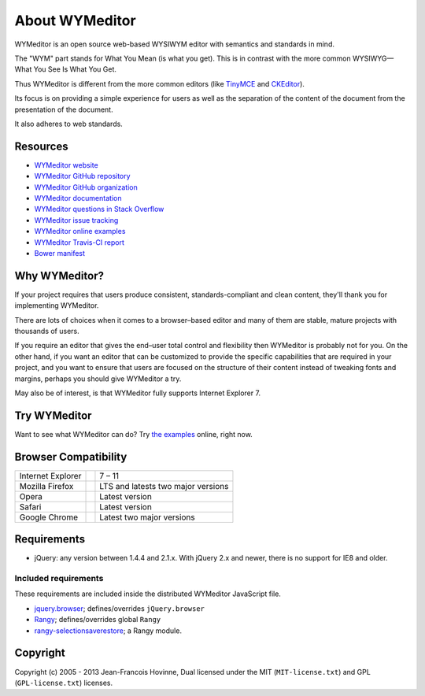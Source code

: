 ###############
About WYMeditor
###############

WYMeditor is an open source web-based WYSIWYM editor with semantics and
standards in mind.

The "WYM" part stands for What You Mean (is what you get).
This is in contrast with the more common WYSIWYG—What You See Is What You Get.

Thus WYMeditor is different from the more common editors
(like `TinyMCE`_ and `CKEditor`_).

Its focus is on providing a simple experience for users as well as
the separation of the content of the document from the presentation of the
document.

It also adheres to web standards.

*********
Resources
*********

* `WYMeditor website`_
* `WYMeditor GitHub repository`_
* `WYMeditor GitHub organization`_
* `WYMeditor documentation`_ |documentation badge|
* `WYMeditor questions in Stack Overflow`_
* `WYMeditor issue tracking`_
* `WYMeditor online examples`_
* `WYMeditor Travis-CI report`_ |Travis-CI badge|
* `Bower manifest`_ |Bower logo|

**************
Why WYMeditor?
**************

If your project requires that users produce consistent, standards-compliant and
clean content, they'll thank you for implementing WYMeditor.

There are lots of choices when it comes to a browser–based editor and many of
them are stable, mature projects with thousands of users.

If you require an editor that gives the end–user total control and flexibility
then WYMeditor is probably not for you. On the other hand, if you want an
editor that can be customized to provide the specific capabilities that are
required in your project, and you want to ensure that users are focused on the
structure of their content instead of tweaking fonts and margins, perhaps you
should give WYMeditor a try.

May also be of interest, is that WYMeditor fully supports Internet Explorer 7.

*************
Try WYMeditor
*************

Want to see what WYMeditor can do? Try `the examples`_ online, right now.

*********************
Browser Compatibility
*********************

+-------------------+----------------+------------------------------------+
| Internet Explorer | |IE logo|      | 7 – 11                             |
+-------------------+----------------+------------------------------------+
| Mozilla Firefox   | |Firefox logo| | LTS and latests two major versions |
+-------------------+----------------+------------------------------------+
| Opera             | |Opera logo|   | Latest version                     |
+-------------------+----------------+------------------------------------+
| Safari            | |Safari logo|  | Latest version                     |
+-------------------+----------------+------------------------------------+
| Google Chrome     | |Chrome logo|  | Latest two major versions          |
+-------------------+----------------+------------------------------------+

************
Requirements
************

* jQuery: any version between 1.4.4 and 2.1.x.
  With jQuery 2.x and newer, there is no support for IE8 and older.

Included requirements
=====================

These requirements are included inside the distributed WYMeditor JavaScript
file.

* `jquery.browser`_; defines/overrides ``jQuery.browser``
* `Rangy`_; defines/overrides global ``Rangy``
* `rangy-selectionsaverestore`_; a Rangy module.

*********
Copyright
*********

Copyright (c) 2005 - 2013 Jean-Francois Hovinne,
Dual licensed under the MIT (``MIT-license.txt``)
and GPL (``GPL-license.txt``) licenses.

.. _`TinyMCE`: http://www.tinymce.com/
.. _`CKEditor`: http://ckeditor.com/

.. _`WYMeditor website`: https://wymeditor.github.io/wymeditor/

.. _`WYMeditor GitHub repository`: https://github.com/wymeditor/wymeditor

.. _`WYMeditor GitHub organization`: https://github.com/wymeditor

.. _`WYMeditor documentation`: https://wymeditor.readthedocs.org/
.. |documentation badge| image:: https://readthedocs.org/projects/pip/badge/
   :target: https://wymeditor.readthedocs.org/en/latest/

.. _`WYMeditor issue tracking`: https://github.com/wymeditor/wymeditor/issues

.. _`WYMeditor questions in Stack Overflow`: https://stackoverflow.com/questions/tagged/wymeditor

.. _`WYMeditor online examples`: https://wymeditor.github.io/wymeditor/dist/examples/

.. _`WYMeditor Travis-CI report`: https://travis-ci.org/wymeditor/wymeditor
.. |Travis-CI badge| image:: https://travis-ci.org/wymeditor/wymeditor.svg?branch=README_rst
   :target: https://travis-ci.org/wymeditor/wymeditor
   :alt: Travis CI badge

.. _`Bower manifest`: https://github.com/wymeditor/wymeditor/blob/master/bower.json
.. |Bower logo| image:: http://bower.io/img/bower-logo.svg
   :height: 21px
   :alt: Bower logo

.. _`the examples`: `WYMeditor online examples`_

.. |IE logo| image:: https://github.com/alrra/browser-logos/raw/master/internet-explorer/internet-explorer_24x24.png
   :alt: Internet Explorer logo
.. |Firefox logo| image:: https://github.com/alrra/browser-logos/raw/master/firefox/firefox_24x24.png
   :alt: Firefox logo
.. |Opera logo| image:: https://github.com/alrra/browser-logos/raw/master/opera/opera_24x24.png
   :alt: Opera logo
.. |Safari logo| image:: https://github.com/alrra/browser-logos/raw/master/safari_8/safari_8_24x24.png
   :alt: Safari logo
.. |Chrome logo| image:: https://github.com/alrra/browser-logos/raw/master/chrome/chrome_24x24.png
   :alt: Chrome logo

.. _`jquery.browser`: https://github.com/gabceb/jquery-browser-plugin
.. _`Rangy`: https://github.com/timdown/rangy/
.. _`rangy-selectionsaverestore`: `Rangy`_
